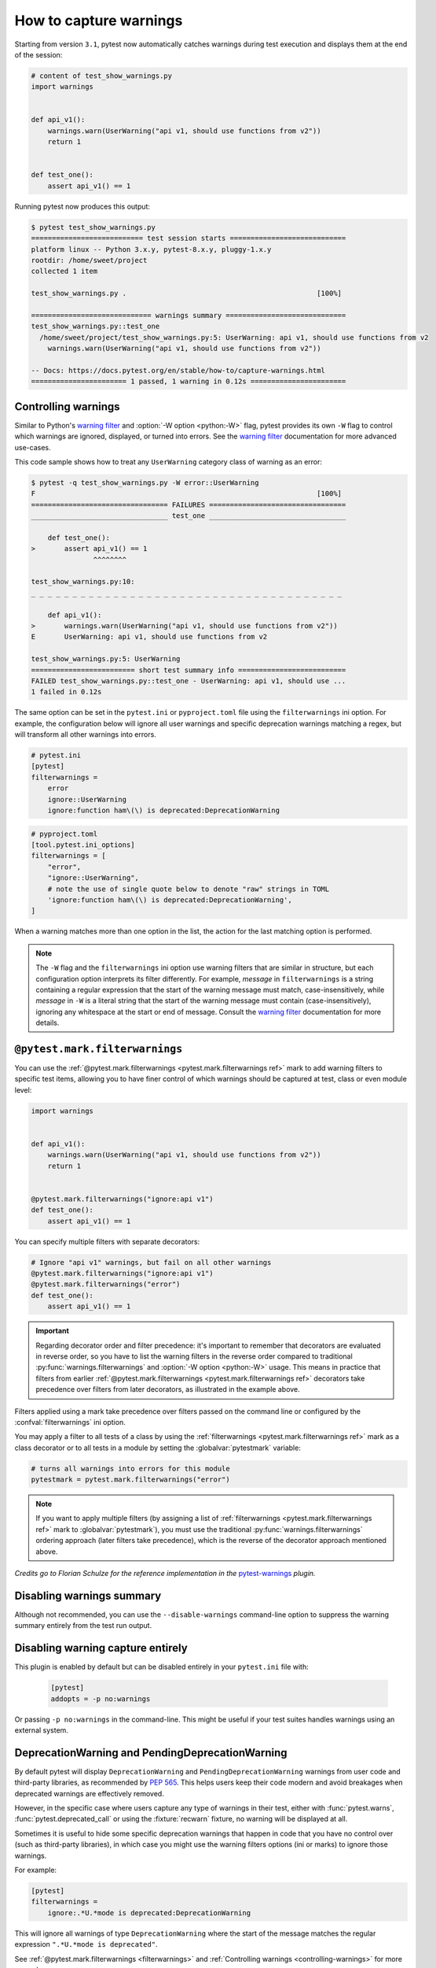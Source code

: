 .. _`warnings`:

How to capture warnings
=======================



Starting from version ``3.1``, pytest now automatically catches warnings during test execution
and displays them at the end of the session:

.. code-block:: python

    # content of test_show_warnings.py
    import warnings


    def api_v1():
        warnings.warn(UserWarning("api v1, should use functions from v2"))
        return 1


    def test_one():
        assert api_v1() == 1

Running pytest now produces this output:

.. code-block:: pytest

    $ pytest test_show_warnings.py
    =========================== test session starts ============================
    platform linux -- Python 3.x.y, pytest-8.x.y, pluggy-1.x.y
    rootdir: /home/sweet/project
    collected 1 item

    test_show_warnings.py .                                              [100%]

    ============================= warnings summary =============================
    test_show_warnings.py::test_one
      /home/sweet/project/test_show_warnings.py:5: UserWarning: api v1, should use functions from v2
        warnings.warn(UserWarning("api v1, should use functions from v2"))

    -- Docs: https://docs.pytest.org/en/stable/how-to/capture-warnings.html
    ======================= 1 passed, 1 warning in 0.12s =======================

.. _`controlling-warnings`:

Controlling warnings
--------------------

Similar to Python's `warning filter`_ and :option:`-W option <python:-W>` flag, pytest provides
its own ``-W`` flag to control which warnings are ignored, displayed, or turned into
errors. See the `warning filter`_ documentation for more
advanced use-cases.

.. _`warning filter`: https://docs.python.org/3/library/warnings.html#warning-filter

This code sample shows how to treat any ``UserWarning`` category class of warning
as an error:

.. code-block:: pytest

    $ pytest -q test_show_warnings.py -W error::UserWarning
    F                                                                    [100%]
    ================================= FAILURES =================================
    _________________________________ test_one _________________________________

        def test_one():
    >       assert api_v1() == 1
                   ^^^^^^^^

    test_show_warnings.py:10:
    _ _ _ _ _ _ _ _ _ _ _ _ _ _ _ _ _ _ _ _ _ _ _ _ _ _ _ _ _ _ _ _ _ _ _ _ _ _

        def api_v1():
    >       warnings.warn(UserWarning("api v1, should use functions from v2"))
    E       UserWarning: api v1, should use functions from v2

    test_show_warnings.py:5: UserWarning
    ========================= short test summary info ==========================
    FAILED test_show_warnings.py::test_one - UserWarning: api v1, should use ...
    1 failed in 0.12s

The same option can be set in the ``pytest.ini`` or ``pyproject.toml`` file using the
``filterwarnings`` ini option. For example, the configuration below will ignore all
user warnings and specific deprecation warnings matching a regex, but will transform
all other warnings into errors.

.. code-block:: ini

    # pytest.ini
    [pytest]
    filterwarnings =
        error
        ignore::UserWarning
        ignore:function ham\(\) is deprecated:DeprecationWarning

.. code-block:: toml

    # pyproject.toml
    [tool.pytest.ini_options]
    filterwarnings = [
        "error",
        "ignore::UserWarning",
        # note the use of single quote below to denote "raw" strings in TOML
        'ignore:function ham\(\) is deprecated:DeprecationWarning',
    ]


When a warning matches more than one option in the list, the action for the last matching option
is performed.


.. note::

    The ``-W`` flag and the ``filterwarnings`` ini option use warning filters that are
    similar in structure, but each configuration option interprets its filter
    differently. For example, *message* in ``filterwarnings`` is a string containing a
    regular expression that the start of the warning message must match,
    case-insensitively, while *message* in ``-W`` is a literal string that the start of
    the warning message must contain (case-insensitively), ignoring any whitespace at
    the start or end of message. Consult the `warning filter`_ documentation for more
    details.


.. _`filterwarnings`:

``@pytest.mark.filterwarnings``
-------------------------------



You can use the :ref:`@pytest.mark.filterwarnings <pytest.mark.filterwarnings ref>` mark to add warning filters to specific test items,
allowing you to have finer control of which warnings should be captured at test, class or
even module level:

.. code-block:: python

    import warnings


    def api_v1():
        warnings.warn(UserWarning("api v1, should use functions from v2"))
        return 1


    @pytest.mark.filterwarnings("ignore:api v1")
    def test_one():
        assert api_v1() == 1


You can specify multiple filters with separate decorators:

.. code-block:: python

    # Ignore "api v1" warnings, but fail on all other warnings
    @pytest.mark.filterwarnings("ignore:api v1")
    @pytest.mark.filterwarnings("error")
    def test_one():
        assert api_v1() == 1

.. important::

    Regarding decorator order and filter precedence:
    it's important to remember that decorators are evaluated in reverse order,
    so you have to list the warning filters in the reverse order
    compared to traditional :py:func:`warnings.filterwarnings` and :option:`-W option <python:-W>` usage.
    This means in practice that filters from earlier :ref:`@pytest.mark.filterwarnings <pytest.mark.filterwarnings ref>` decorators
    take precedence over filters from later decorators, as illustrated in the example above.


Filters applied using a mark take precedence over filters passed on the command line or configured
by the :confval:`filterwarnings` ini option.

You may apply a filter to all tests of a class by using the :ref:`filterwarnings <pytest.mark.filterwarnings ref>` mark as a class
decorator or to all tests in a module by setting the :globalvar:`pytestmark` variable:

.. code-block:: python

    # turns all warnings into errors for this module
    pytestmark = pytest.mark.filterwarnings("error")


.. note::

    If you want to apply multiple filters
    (by assigning a list of :ref:`filterwarnings <pytest.mark.filterwarnings ref>` mark to :globalvar:`pytestmark`),
    you must use the traditional :py:func:`warnings.filterwarnings` ordering approach (later filters take precedence),
    which is the reverse of the decorator approach mentioned above.


*Credits go to Florian Schulze for the reference implementation in the* `pytest-warnings`_
*plugin.*

.. _`pytest-warnings`: https://github.com/fschulze/pytest-warnings

Disabling warnings summary
--------------------------

Although not recommended, you can use the ``--disable-warnings`` command-line option to suppress the
warning summary entirely from the test run output.

Disabling warning capture entirely
----------------------------------

This plugin is enabled by default but can be disabled entirely in your ``pytest.ini`` file with:

    .. code-block:: ini

        [pytest]
        addopts = -p no:warnings

Or passing ``-p no:warnings`` in the command-line. This might be useful if your test suites handles warnings
using an external system.


.. _`deprecation-warnings`:

DeprecationWarning and PendingDeprecationWarning
------------------------------------------------

By default pytest will display ``DeprecationWarning`` and ``PendingDeprecationWarning`` warnings from
user code and third-party libraries, as recommended by :pep:`565`.
This helps users keep their code modern and avoid breakages when deprecated warnings are effectively removed.

However, in the specific case where users capture any type of warnings in their test, either with
:func:`pytest.warns`, :func:`pytest.deprecated_call` or using the :fixture:`recwarn` fixture,
no warning will be displayed at all.

Sometimes it is useful to hide some specific deprecation warnings that happen in code that you have no control over
(such as third-party libraries), in which case you might use the warning filters options (ini or marks) to ignore
those warnings.

For example:

.. code-block:: ini

    [pytest]
    filterwarnings =
        ignore:.*U.*mode is deprecated:DeprecationWarning


This will ignore all warnings of type ``DeprecationWarning`` where the start of the message matches
the regular expression ``".*U.*mode is deprecated"``.

See :ref:`@pytest.mark.filterwarnings <filterwarnings>` and
:ref:`Controlling warnings <controlling-warnings>` for more examples.

.. note::

    If warnings are configured at the interpreter level, using
    the :envvar:`python:PYTHONWARNINGS` environment variable or the
    ``-W`` command-line option, pytest will not configure any filters by default.

    Also pytest doesn't follow :pep:`565` suggestion of resetting all warning filters because
    it might break test suites that configure warning filters themselves
    by calling :func:`warnings.simplefilter` (see :issue:`2430` for an example of that).


.. _`ensuring a function triggers a deprecation warning`:

.. _ensuring_function_triggers:

Ensuring code triggers a deprecation warning
--------------------------------------------

You can also use :func:`pytest.deprecated_call` for checking
that a certain function call triggers a ``DeprecationWarning`` or
``PendingDeprecationWarning``:

.. code-block:: python

    import pytest


    def test_myfunction_deprecated():
        with pytest.deprecated_call():
            myfunction(17)

This test will fail if ``myfunction`` does not issue a deprecation warning
when called with a ``17`` argument.




.. _`asserting warnings`:

.. _assertwarnings:

.. _`asserting warnings with the warns function`:

.. _warns:

Asserting warnings with the warns function
------------------------------------------

You can check that code raises a particular warning using :func:`pytest.warns`,
which works in a similar manner to :ref:`raises <assertraises>` (except that
:ref:`raises <assertraises>` does not capture all exceptions, only the
``expected_exception``):

.. code-block:: python

    import warnings

    import pytest


    def test_warning():
        with pytest.warns(UserWarning):
            warnings.warn("my warning", UserWarning)

The test will fail if the warning in question is not raised. Use the keyword
argument ``match`` to assert that the warning matches a text or regex.
To match a literal string that may contain regular expression metacharacters like ``(`` or ``.``, the pattern can
first be escaped with ``re.escape``.

Some examples:

.. code-block:: pycon


    >>> with warns(UserWarning, match="must be 0 or None"):
    ...     warnings.warn("value must be 0 or None", UserWarning)
    ...

    >>> with warns(UserWarning, match=r"must be \d+$"):
    ...     warnings.warn("value must be 42", UserWarning)
    ...

    >>> with warns(UserWarning, match=r"must be \d+$"):
    ...     warnings.warn("this is not here", UserWarning)
    ...
    Traceback (most recent call last):
      ...
    Failed: DID NOT WARN. No warnings of type ...UserWarning... were emitted...

    >>> with warns(UserWarning, match=re.escape("issue with foo() func")):
    ...     warnings.warn("issue with foo() func")
    ...

You can also call :func:`pytest.warns` on a function or code string:

.. code-block:: python

    pytest.warns(expected_warning, func, *args, **kwargs)
    pytest.warns(expected_warning, "func(*args, **kwargs)")

The function also returns a list of all raised warnings (as
``warnings.WarningMessage`` objects), which you can query for
additional information:

.. code-block:: python

    with pytest.warns(RuntimeWarning) as record:
        warnings.warn("another warning", RuntimeWarning)

    # check that only one warning was raised
    assert len(record) == 1
    # check that the message matches
    assert record[0].message.args[0] == "another warning"

Alternatively, you can examine raised warnings in detail using the
:fixture:`recwarn` fixture (see :ref:`below <recwarn>`).


The :fixture:`recwarn` fixture automatically ensures to reset the warnings
filter at the end of the test, so no global state is leaked.

.. _`recording warnings`:

.. _recwarn:

Recording warnings
------------------

You can record raised warnings either using the :func:`pytest.warns` context manager or with
the :fixture:`recwarn` fixture.

To record with :func:`pytest.warns` without asserting anything about the warnings,
pass no arguments as the expected warning type and it will default to a generic Warning:

.. code-block:: python

    with pytest.warns() as record:
        warnings.warn("user", UserWarning)
        warnings.warn("runtime", RuntimeWarning)

    assert len(record) == 2
    assert str(record[0].message) == "user"
    assert str(record[1].message) == "runtime"

The :fixture:`recwarn` fixture will record warnings for the whole function:

.. code-block:: python

    import warnings


    def test_hello(recwarn):
        warnings.warn("hello", UserWarning)
        assert len(recwarn) == 1
        w = recwarn.pop(UserWarning)
        assert issubclass(w.category, UserWarning)
        assert str(w.message) == "hello"
        assert w.filename
        assert w.lineno

Both the :fixture:`recwarn` fixture and the :func:`pytest.warns` context manager return the same interface for recorded
warnings: a :class:`~pytest.WarningsRecorder` instance. To view the recorded warnings, you can
iterate over this instance, call ``len`` on it to get the number of recorded
warnings, or index into it to get a particular recorded warning.


.. _`warns use cases`:

Additional use cases of warnings in tests
-----------------------------------------

Here are some use cases involving warnings that often come up in tests, and suggestions on how to deal with them:

- To ensure that **at least one** of the indicated warnings is issued, use:

.. code-block:: python

    def test_warning():
        with pytest.warns((RuntimeWarning, UserWarning)):
            ...

- To ensure that **only** certain warnings are issued, use:

.. code-block:: python

    def test_warning(recwarn):
        ...
        assert len(recwarn) == 1
        user_warning = recwarn.pop(UserWarning)
        assert issubclass(user_warning.category, UserWarning)

-  To ensure that **no** warnings are emitted, use:

.. code-block:: python

    def test_warning():
        with warnings.catch_warnings():
            warnings.simplefilter("error")
            ...

- To suppress warnings, use:

.. code-block:: python

    with warnings.catch_warnings():
        warnings.simplefilter("ignore")
        ...


.. _custom_failure_messages:

Custom failure messages
-----------------------

Recording warnings provides an opportunity to produce custom test
failure messages for when no warnings are issued or other conditions
are met.

.. code-block:: python

    def test():
        with pytest.warns(Warning) as record:
            f()
            if not record:
                pytest.fail("Expected a warning!")

If no warnings are issued when calling ``f``, then ``not record`` will
evaluate to ``True``.  You can then call :func:`pytest.fail` with a
custom error message.

.. _internal-warnings:

Internal pytest warnings
------------------------

pytest may generate its own warnings in some situations, such as improper usage or deprecated features.

For example, pytest will emit a warning if it encounters a class that matches :confval:`python_classes` but also
defines an ``__init__`` constructor, as this prevents the class from being instantiated:

.. code-block:: python

    # content of test_pytest_warnings.py
    class Test:
        def __init__(self):
            pass

        def test_foo(self):
            assert 1 == 1

.. code-block:: pytest

    $ pytest test_pytest_warnings.py -q

    ============================= warnings summary =============================
    test_pytest_warnings.py:1
      /home/sweet/project/test_pytest_warnings.py:1: PytestCollectionWarning: cannot collect test class 'Test' because it has a __init__ constructor (from: test_pytest_warnings.py)
        class Test:

    -- Docs: https://docs.pytest.org/en/stable/how-to/capture-warnings.html
    1 warning in 0.12s

These warnings might be filtered using the same builtin mechanisms used to filter other types of warnings.

Please read our :ref:`backwards-compatibility` to learn how we proceed about deprecating and eventually removing
features.

The full list of warnings is listed in :ref:`the reference documentation <warnings ref>`.


.. _`resource-warnings`:

Resource Warnings
-----------------

Additional information of the source of a :class:`ResourceWarning` can be obtained when captured by pytest if
:mod:`tracemalloc` module is enabled.

One convenient way to enable :mod:`tracemalloc` when running tests is to set the :envvar:`PYTHONTRACEMALLOC` to a large
enough number of frames (say ``20``, but that number is application dependent).

For more information, consult the `Python Development Mode <https://docs.python.org/3/library/devmode.html>`__
section in the Python documentation.
